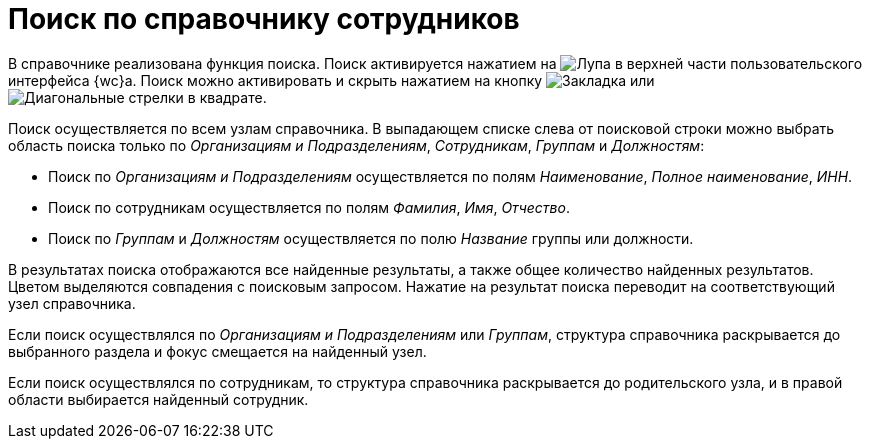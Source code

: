 = Поиск по справочнику сотрудников

В справочнике реализована функция поиска. Поиск активируется нажатием на image:buttons/search.png[Лупа] в верхней части пользовательского интерфейса {wc}а. Поиск можно активировать и скрыть нажатием на кнопку image:buttons/searchFlag.png[Закладка] или image:buttons/searchArrows.png[Диагональные стрелки в квадрате].

Поиск осуществляется по всем узлам справочника. В выпадающем списке слева от поисковой строки можно выбрать область поиска только по _Организациям и Подразделениям_, _Сотрудникам_, _Группам_ и _Должностям_:

* Поиск по _Организациям и Подразделениям_ осуществляется по полям _Наименование_, _Полное наименование_, _ИНН_.
* Поиск по сотрудникам осуществляется по полям _Фамилия_, _Имя_, _Отчество_.
* Поиск по _Группам_ и _Должностям_ осуществляется по полю _Название_ группы или должности.

В результатах поиска отображаются все найденные результаты, а также общее количество найденных результатов. Цветом выделяются совпадения с поисковым запросом. Нажатие на результат поиска переводит на соответствующий узел справочника.

Если поиск осуществлялся по _Организациям и Подразделениям_ или _Группам_, структура справочника раскрывается до выбранного раздела и фокус смещается на найденный узел.

Если поиск осуществлялся по сотрудникам, то структура справочника раскрывается до родительского узла, и в правой области выбирается найденный сотрудник.
